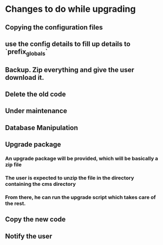 * Changes to do while upgrading
** Copying the configuration files
** use the config details to fill up details to `prefix_globals`
** Backup. Zip everything and give the user download it.
** Delete the old code
** Under maintenance
** Database Manipulation
** Upgrade package
*** An upgrade package will be provided, which will be basically a zip file
*** The user is expected to unzip the file in the directory containing the cms directory
*** From there, he can run the upgrade script which takes care of the rest.
** Copy the new code
** Notify the user

   
